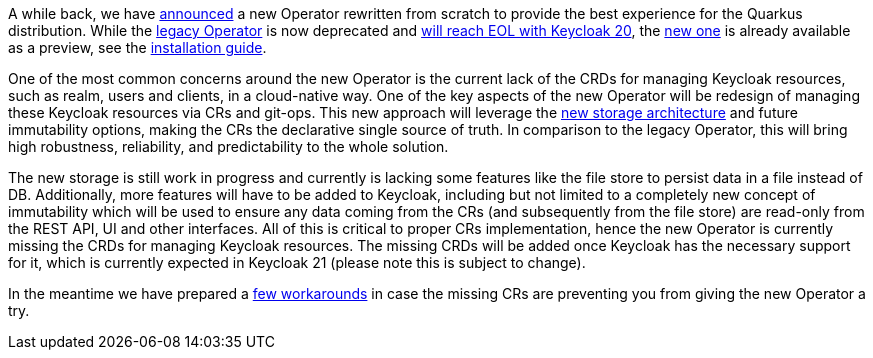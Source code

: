 :title: The future of Keycloak Operator CRs
:date: 2022-09-01
:publish: true
:author: Václav Muzikář

A while back, we have https://www.keycloak.org/2021/10/keycloak-x-update.html#_operator_and_containers[announced] a new
Operator rewritten from scratch to provide the best experience for the Quarkus distribution. While the
https://github.com/keycloak/keycloak-operator[legacy Operator] is now deprecated and
https://www.keycloak.org/2022/03/releases.html[will reach EOL with Keycloak 20], the
https://github.com/keycloak/keycloak/tree/main/operator[new one] is already available as
a preview, see the https://www.keycloak.org/operator/installation[installation guide].

One of the most common concerns around the new Operator is the current lack of the CRDs for managing Keycloak resources,
such as realm, users and clients, in a cloud-native way. One of the key aspects of the new Operator will be redesign
of managing these Keycloak resources via CRs and git-ops. This new approach will leverage
the https://www.keycloak.org/2022/07/storage-map.html[new storage architecture] and future immutability options,
making the CRs the declarative single source of truth. In comparison to the legacy Operator, this will bring high robustness,
reliability, and predictability to the whole solution.

The new storage is still work in progress and currently is lacking some features like the file store to persist
data in a file instead of DB. Additionally, more features will have to be added to Keycloak, including but not limited to
a completely new concept of immutability which will be used to ensure any data coming from the CRs (and subsequently from
the file store) are read-only from the REST API, UI and other interfaces. All of this is critical to proper CRs implementation,
hence the new Operator is currently missing the CRDs for managing Keycloak resources. The missing CRDs will be added once
Keycloak has the necessary support for it, which is currently expected in Keycloak 21 (please note this is subject to
change).

In the meantime we have prepared a https://github.com/keycloak/keycloak-k8s-resources/tree/operators-tandem[few workarounds]
in case the missing CRs are preventing you from giving the new Operator a try.